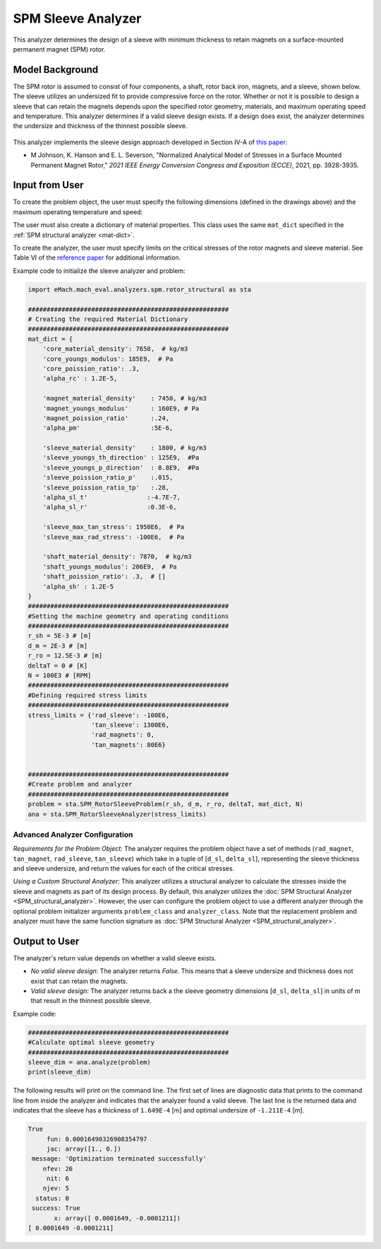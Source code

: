 
.. _sleeve_analyzer:

SPM Sleeve Analyzer
###################

This analyzer determines the design of a sleeve with minimum thickness to retain magnets on a surface-mounted permanent magnet (SPM) rotor. 

Model Background
****************
The SPM rotor is assumed to consist of four components, a shaft, rotor back iron, magnets, and a sleeve, shown below. The sleeve utilizes an undersized fit to provide compressive force on the rotor. Whether or not it is possible to design a sleeve that can retain the magnets depends upon the specified rotor geometry, materials, and maximum operating speed and temperature. This analyzer determines if a valid sleeve design exists. If a design does exist, the analyzer determines the undersize and thickness of the thinnest possible sleeve. 

.. figure:: ./Images/RotorConfig.svg
   :alt: Trial1 
   :align: center
   :width: 300 


.. figure:: ./Images/SleeveOrientation.svg
   :alt: Trial1 
   :align: center
   :width: 300 

This analyzer implements the sleeve design approach developed in Section IV-A of `this paper <https://ieeexplore.ieee.org/document/9595523>`_:

- M Johnson, K. Hanson and E. L. Severson, "Normalized Analytical Model of Stresses in a Surface Mounted Permanent Magnet Rotor," `2021 IEEE Energy Conversion Congress and Exposition (ECCE)`, 2021, pp. 3928-3935.


Input from User
************************************

To create the problem object, the user must specify the following dimensions (defined in the drawings above) and the maximum operating temperature and speed: 

.. csv-table:: Input for sleeve problem -- Dimensions and Operating Conditions 
   :file: inputs_dimensions_sleeve.csv
   :widths: 70, 70, 30
   :header-rows: 1

The user must also create a dictionary of material properties. This class uses the same ``mat_dict`` specified in the :ref:`SPM structural analyzer <mat-dict>`.
  
To create the analyzer, the user must specify limits on the critical stresses of the rotor magnets and sleeve material. See Table VI of the `reference paper <https://ieeexplore.ieee.org/document/9595523>`_ for additional information.

.. csv-table:: Critical stress limits to provide to rotor sleeve analyzer -- ``stress_limits``
   :file: inputs_sleeve_stress.csv
   :widths: 70, 70, 30
   :header-rows: 1

Example code to initialize the sleeve analyzer and problem:
   
.. code-block:: python

    import eMach.mach_eval.analyzers.spm.rotor_structural as sta
    
    ######################################################
    # Creating the required Material Dictionary 
    ######################################################
    mat_dict = {
        'core_material_density': 7650,  # kg/m3
        'core_youngs_modulus': 185E9,  # Pa
        'core_poission_ratio': .3,
        'alpha_rc' : 1.2E-5,

        'magnet_material_density'    : 7450, # kg/m3
        'magnet_youngs_modulus'      : 160E9, # Pa
        'magnet_poission_ratio'      :.24,
        'alpha_pm'                   :5E-6,

        'sleeve_material_density'    : 1800, # kg/m3
        'sleeve_youngs_th_direction' : 125E9,  #Pa
        'sleeve_youngs_p_direction'  : 8.8E9,  #Pa
        'sleeve_poission_ratio_p'    :.015,
        'sleeve_poission_ratio_tp'   :.28,
        'alpha_sl_t'                :-4.7E-7,
        'alpha_sl_r'                :0.3E-6,

        'sleeve_max_tan_stress': 1950E6,  # Pa
        'sleeve_max_rad_stress': -100E6,  # Pa

        'shaft_material_density': 7870,  # kg/m3
        'shaft_youngs_modulus': 206E9,  # Pa
        'shaft_poission_ratio': .3,  # []
        'alpha_sh' : 1.2E-5
    }
    ######################################################
    #Setting the machine geometry and operating conditions
    ######################################################
    r_sh = 5E-3 # [m]
    d_m = 2E-3 # [m]
    r_ro = 12.5E-3 # [m]
    deltaT = 0 # [K]
    N = 100E3 # [RPM]
    ######################################################
    #Defining required stress limits
    ######################################################
    stress_limits = {'rad_sleeve': -100E6,
                     'tan_sleeve': 1300E6,
                     'rad_magnets': 0,
                     'tan_magnets': 80E6}
                     

    ######################################################
    #Create problem and analyzer
    ######################################################
    problem = sta.SPM_RotorSleeveProblem(r_sh, d_m, r_ro, deltaT, mat_dict, N)
    ana = sta.SPM_RotorSleeveAnalyzer(stress_limits)

Advanced Analyzer Configuration
""""""""""""""""""""""""""""""""

*Requirements for the Problem Object:* The analyzer requires the problem object have a set of methods (``rad_magnet``, ``tan_magnet``, ``rad_sleeve``, ``tan_sleeve``) which take in a tuple of [``d_sl``, ``delta_sl``], representing the sleeve thickness and sleeve undersize, and return the values for each of the critical stresses. 

*Using a Custom Structural Analyzer:* This analyzer utilizes a structural analyzer to calculate the stresses inside the sleeve and magnets as part of its design process. By default, this analyzer utilizes the :doc:`SPM Structural Analyzer <SPM_structural_analyzer>`. However, the user can configure the problem object to use a different analyzer through the optional problem initializer arguments ``problem_class`` and ``analyzer_class``. Note that the replacement problem and analyzer must have the same function signature as :doc:`SPM Structural Analyzer <SPM_structural_analyzer>`.

    
Output to User
*********************************

The analyzer's return value depends on whether a valid sleeve exists.

- *No valid sleeve design:* The analyzer returns `False`. This means that a sleeve undersize and thickness does not exist that can retain the magnets.
- *Valid sleeve design:* The analyzer returns back a the sleeve geometry dimensions [``d_sl``, ``delta_sl``] in units of m that result in the thinnest possible sleeve.

Example code:

.. code-block:: python

    ######################################################
    #Calculate optimal sleeve geometry
    ######################################################
    sleeve_dim = ana.analyze(problem)
    print(sleeve_dim)


The following results will print on the command line. The first set of lines are diagnostic data that prints to the command line from inside the analyzer and indicates that the analyzer found a valid sleeve. The last line is the returned data and indicates that the sleeve has a thickness of ``1.649E-4`` [m] and optimal undersize of ``-1.211E-4`` [m].

.. code-block::

    True
         fun: 0.00016490326908354797
         jac: array([1., 0.])
     message: 'Optimization terminated successfully'
        nfev: 26
         nit: 6
        njev: 5
      status: 0
     success: True
           x: array([ 0.0001649, -0.0001211])
    [ 0.0001649 -0.0001211]